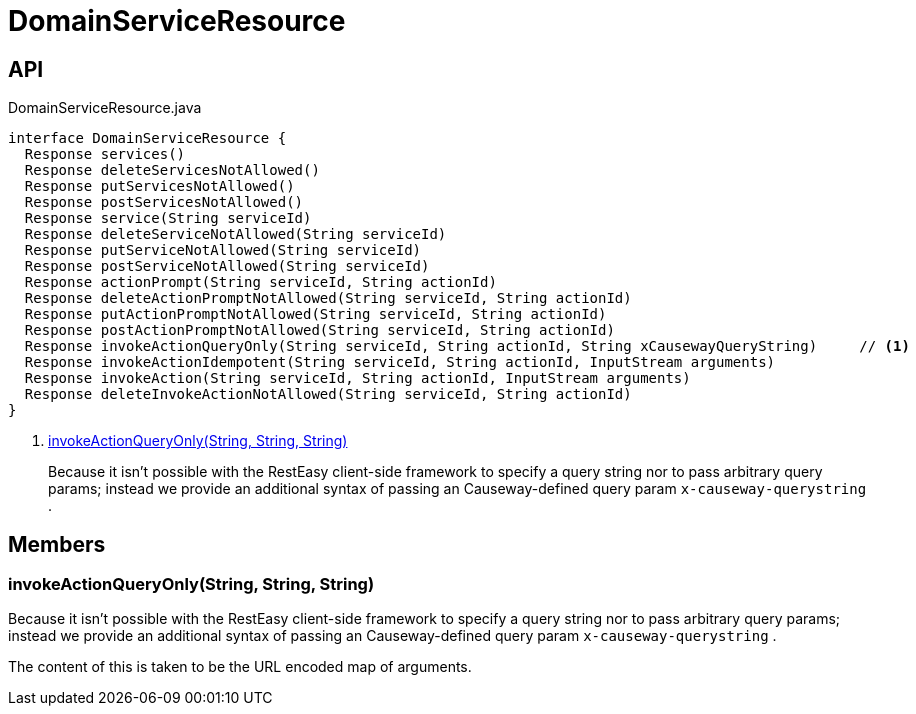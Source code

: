 = DomainServiceResource
:Notice: Licensed to the Apache Software Foundation (ASF) under one or more contributor license agreements. See the NOTICE file distributed with this work for additional information regarding copyright ownership. The ASF licenses this file to you under the Apache License, Version 2.0 (the "License"); you may not use this file except in compliance with the License. You may obtain a copy of the License at. http://www.apache.org/licenses/LICENSE-2.0 . Unless required by applicable law or agreed to in writing, software distributed under the License is distributed on an "AS IS" BASIS, WITHOUT WARRANTIES OR  CONDITIONS OF ANY KIND, either express or implied. See the License for the specific language governing permissions and limitations under the License.

== API

[source,java]
.DomainServiceResource.java
----
interface DomainServiceResource {
  Response services()
  Response deleteServicesNotAllowed()
  Response putServicesNotAllowed()
  Response postServicesNotAllowed()
  Response service(String serviceId)
  Response deleteServiceNotAllowed(String serviceId)
  Response putServiceNotAllowed(String serviceId)
  Response postServiceNotAllowed(String serviceId)
  Response actionPrompt(String serviceId, String actionId)
  Response deleteActionPromptNotAllowed(String serviceId, String actionId)
  Response putActionPromptNotAllowed(String serviceId, String actionId)
  Response postActionPromptNotAllowed(String serviceId, String actionId)
  Response invokeActionQueryOnly(String serviceId, String actionId, String xCausewayQueryString)     // <.>
  Response invokeActionIdempotent(String serviceId, String actionId, InputStream arguments)
  Response invokeAction(String serviceId, String actionId, InputStream arguments)
  Response deleteInvokeActionNotAllowed(String serviceId, String actionId)
}
----

<.> xref:#invokeActionQueryOnly_String_String_String[invokeActionQueryOnly(String, String, String)]
+
--
Because it isn't possible with the RestEasy client-side framework to specify a query string nor to pass arbitrary query params; instead we provide an additional syntax of passing an Causeway-defined query param `x-causeway-querystring` .
--

== Members

[#invokeActionQueryOnly_String_String_String]
=== invokeActionQueryOnly(String, String, String)

Because it isn't possible with the RestEasy client-side framework to specify a query string nor to pass arbitrary query params; instead we provide an additional syntax of passing an Causeway-defined query param `x-causeway-querystring` .

The content of this is taken to be the URL encoded map of arguments.
